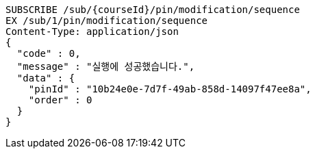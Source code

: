 [source,http,options="nowrap"]
----
SUBSCRIBE /sub/{courseId}/pin/modification/sequence
EX /sub/1/pin/modification/sequence
Content-Type: application/json
{
  "code" : 0,
  "message" : "실행에 성공했습니다.",
  "data" : {
    "pinId" : "10b24e0e-7d7f-49ab-858d-14097f47ee8a",
    "order" : 0
  }
}
----
